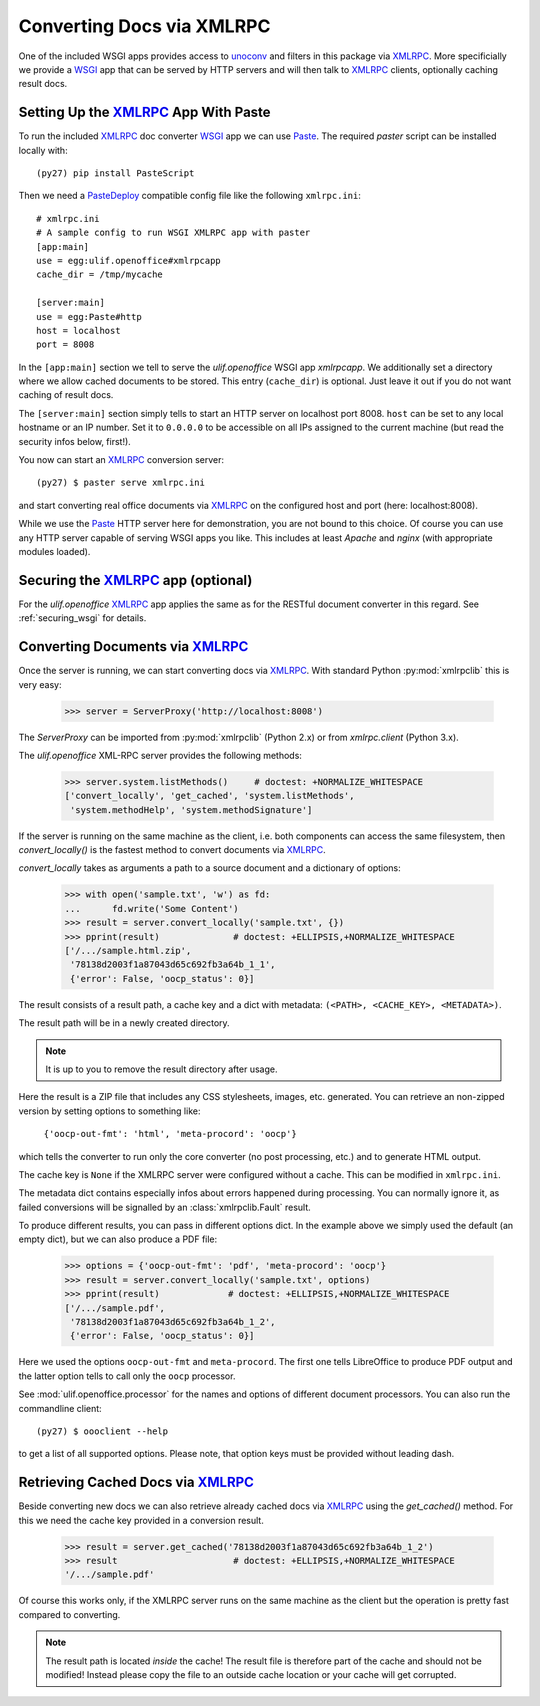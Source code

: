 Converting Docs via XMLRPC
==========================

.. testsetup::

    >>> import os
    >>> import shutil
    >>> import tempfile
    >>> from pprint import pprint
    >>> from webob import Request
    >>> from ulif.openoffice.testing import ls, cat
    >>> from ulif.openoffice.wsgi import RESTfulDocConverter
    >>> _root = tempfile.mkdtemp()
    >>> _cachedir = os.path.join(_root, 'cache')
    >>> _home = os.path.join(_root, 'home')
    >>> workdir = _home
    >>> _old_root = os.getcwd()
    >>> os.mkdir(_home)
    >>> os.chdir(_root)
    >>> app = RESTfulDocConverter(cache_dir=_cachedir)
    >>> class Browser(object):
    ...   app = app
    ...   def GET(self, url):
    ...     req = Request.blank(url)
    ...     return app(req)
    ...   def POST(self, url, **kw):
    ...     req = Request.blank(url, POST=kw)
    ...     return app(req)
    >>> browser = Browser()

    >>> from ulif.openoffice.xmlrpc import WSGIXMLRPCApplication
    >>> from ulif.openoffice import testing as xmlrpclib
    >>> app = WSGIXMLRPCApplication(cache_dir=_cachedir)
    >>> xmlrpclib.xmlrpcapp = app
    >>> from ulif.openoffice.testing import FakeServerProxy as ServerProxy

One of the included WSGI apps provides access to `unoconv`_ and
filters in this package via XMLRPC_. More specificially we provide a
WSGI_ app that can be served by HTTP servers and will then talk to
XMLRPC_ clients, optionally caching result docs.


Setting Up the XMLRPC_ App With Paste
-------------------------------------

To run the included XMLRPC_ doc converter WSGI_ app we can use
`Paste`_. The required `paster` script can be installed locally with::

  (py27) pip install PasteScript

Then we need a `PasteDeploy`_ compatible config file like the following
``xmlrpc.ini``::

  # xmlrpc.ini
  # A sample config to run WSGI XMLRPC app with paster
  [app:main]
  use = egg:ulif.openoffice#xmlrpcapp
  cache_dir = /tmp/mycache

  [server:main]
  use = egg:Paste#http
  host = localhost
  port = 8008

In the ``[app:main]`` section we tell to serve the `ulif.openoffice`
WSGI app `xmlrpcapp`. We additionally set a directory where we
allow cached documents to be stored. This entry (``cache_dir``) is
optional. Just leave it out if you do not want caching of result docs.

The ``[server:main]`` section simply tells to start an HTTP server on
localhost port 8008. ``host`` can be set to any local hostname or an
IP number. Set it to ``0.0.0.0`` to be accessible on all IPs assigned
to the current machine (but read the security infos below, first!).

You now can start an XMLRPC_ conversion server::

  (py27) $ paster serve xmlrpc.ini

and start converting real office documents via XMLRPC_ on the
configured host and port (here: localhost:8008).

While we use the `Paste`_ HTTP server here for demonstration, you are
not bound to this choice. Of course you can use any HTTP server
capable of serving WSGI apps you like. This includes at least `Apache`
and `nginx` (with appropriate modules loaded).


Securing the XMLRPC_ app (optional)
-----------------------------------

For the `ulif.openoffice` XMLRPC_ app applies the same as for the
RESTful document converter in this regard. See :ref:`securing_wsgi`
for details.


Converting Documents via XMLRPC_
--------------------------------

Once the server is running, we can start converting docs via XMLRPC_.
With standard Python :py:mod:`xmlrpclib` this is very easy:

    >>> server = ServerProxy('http://localhost:8008')

The `ServerProxy` can be imported from :py:mod:`xmlrpclib` (Python
2.x) or from `xmlrpc.client` (Python 3.x).

The `ulif.openoffice` XML-RPC server provides the following methods:

    >>> server.system.listMethods()     # doctest: +NORMALIZE_WHITESPACE
    ['convert_locally', 'get_cached', 'system.listMethods',
     'system.methodHelp', 'system.methodSignature']

If the server is running on the same machine as the client, i.e. both
components can access the same filesystem, then `convert_locally()` is
the fastest method to convert documents via XMLRPC_.

`convert_locally` takes as arguments a path to a source document and a
dictionary of options:

    >>> with open('sample.txt', 'w') as fd:
    ...      fd.write('Some Content')
    >>> result = server.convert_locally('sample.txt', {})
    >>> pprint(result)              # doctest: +ELLIPSIS,+NORMALIZE_WHITESPACE
    ['/.../sample.html.zip',
     '78138d2003f1a87043d65c692fb3a64b_1_1',
     {'error': False, 'oocp_status': 0}]

The result consists of a result path, a cache key and a dict with
metadata: ``(<PATH>, <CACHE_KEY>, <METADATA>)``.

The result path will be in a newly created directory.

.. note:: It is up to you to remove the result directory after usage.

Here the result is a ZIP file that includes any CSS stylesheets,
images, etc. generated. You can retrieve an non-zipped version by
setting options to something like:

    ``{'oocp-out-fmt': 'html', 'meta-procord': 'oocp'}``

which tells the converter to run only the core converter (no post
processing, etc.) and to generate HTML output.

The cache key is ``None`` if the XMLRPC server were configured without
a cache. This can be modified in ``xmlrpc.ini``.

The metadata dict contains especially infos about errors happened
during processing. You can normally ignore it, as failed conversions
will be signalled by an :class:`xmlrpclib.Fault` result.

.. doctest::
   :hide:

    >>> shutil.rmtree(os.path.dirname(result[0]))  # clean up

To produce different results, you can pass in different options
dict. In the example above we simply used the default (an empty dict),
but we can also produce a PDF file:

    >>> options = {'oocp-out-fmt': 'pdf', 'meta-procord': 'oocp'}
    >>> result = server.convert_locally('sample.txt', options)
    >>> pprint(result)             # doctest: +ELLIPSIS,+NORMALIZE_WHITESPACE
    ['/.../sample.pdf',
     '78138d2003f1a87043d65c692fb3a64b_1_2',
     {'error': False, 'oocp_status': 0}]

Here we used the options ``oocp-out-fmt`` and ``meta-procord``. The
first one tells LibreOffice to produce PDF output and the latter
option tells to call only the ``oocp`` processor.

See :mod:`ulif.openoffice.processor` for the names and options of
different document processors. You can also run the commandline client::

  (py27) $ oooclient --help

to get a list of all supported options. Please note, that option keys
must be provided without leading dash.

.. doctest::
   :hide:

    >>> shutil.rmtree(os.path.dirname(result[0]))  # clean up

Retrieving Cached Docs via XMLRPC_
----------------------------------

Beside converting new docs we can also retrieve already cached docs
via XMLRPC_ using the `get_cached()` method. For this we need the
cache key provided in a conversion result.

    >>> result = server.get_cached('78138d2003f1a87043d65c692fb3a64b_1_2')
    >>> result                      # doctest: +ELLIPSIS,+NORMALIZE_WHITESPACE
    '/.../sample.pdf'

Of course this works only, if the XMLRPC server runs on the same
machine as the client but the operation is pretty fast compared to
converting.

.. note:: The result path is located *inside* the cache! The result
          file is therefore part of the cache and should not be
          modified! Instead please copy the file to an outside cache
          location or your cache will get corrupted.

.. testcleanup::

    >>> os.chdir(_old_root)
    >>> shutil.rmtree(_root)

.. _unoconv: https://github.com/dagwieers/unoconv
.. _XMLRPC: http://en.wikipedia.org/wiki/XML-RPC
.. _WSGI: http://www.wsgi.org/
.. _Paste: http://pythonpaste.org/
.. _PasteScript: https://pypi.python.org/pypi/PasteScript
.. _PasteDeploy: https://pypi.python.org/pypi/PasteDeploy

